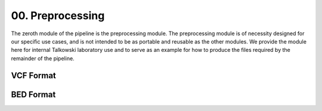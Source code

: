 =================
00. Preprocessing
=================

The zeroth module of the pipeline is the preprocessing module. The
preprocessing module is of necessity designed for our specific use cases,
and is not intended to be as portable and reusable as the other modules. We
provide the module here for internal Talkowski laboratory use and to serve as
an example for how to produce the files required by the remainder of the
pipeline.

VCF Format
==========


BED Format
==========
